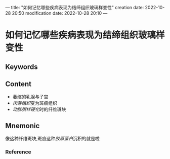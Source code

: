 ---
title: "如何记忆哪些疾病表现为结缔组织玻璃样变性"
creation date: 2022-10-28 20:50 
modification date: 2022-10-28 20:10
---
* 如何记忆哪些疾病表现为结缔组织玻璃样变性

** Keywords


** Content
- 萎缩的乳腺与子宫
- [[肉芽组织]]变为斑痕组织
- [[动脉粥样硬化]]时的纤维斑块
** Mnemonic
像这种纤维斑块,斑痕这种[[胶原蛋白]]沉积的就是啦

*** Reference